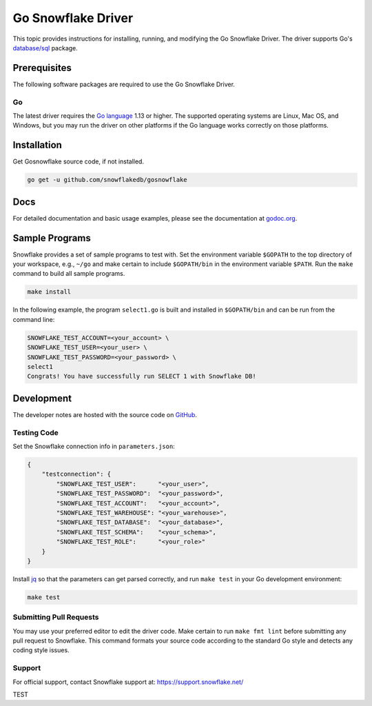 ********************************************************************************
Go Snowflake Driver
********************************************************************************

.. image:: https://github.com/snowflakedb/gosnowflake/workflows/Build%20and%20Test/badge.svg?branch=master
    :target: https://github.com/snowflakedb/gosnowflake/actions?query=workflow%3A%22Build+and+Test%22

.. image:: http://img.shields.io/:license-Apache%202-brightgreen.svg
    :target: http://www.apache.org/licenses/LICENSE-2.0.txt

.. image:: https://goreportcard.com/badge/github.com/snowflakedb/gosnowflake
    :target: https://goreportcard.com/report/github.com/snowflakedb/gosnowflake

This topic provides instructions for installing, running, and modifying the Go Snowflake Driver. The driver supports Go's `database/sql <https://golang.org/pkg/database/sql/>`_ package.

Prerequisites
================================================================================

The following software packages are required to use the Go Snowflake Driver.

Go
----------------------------------------------------------------------

The latest driver requires the `Go language <https://golang.org/>`_ 1.13 or higher. The supported operating systems are Linux, Mac OS, and Windows, but you may run the driver on other platforms if the Go language works correctly on those platforms.


Installation
================================================================================

Get Gosnowflake source code, if not installed.

.. code-block:: bash

    go get -u github.com/snowflakedb/gosnowflake

Docs
====

For detailed documentation and basic usage examples, please see the documentation at
`godoc.org <https://godoc.org/github.com/snowflakedb/gosnowflake/>`_.

Sample Programs
================================================================================

Snowflake provides a set of sample programs to test with. Set the environment variable ``$GOPATH`` to the top directory of your workspace, e.g., ``~/go`` and make certain to 
include ``$GOPATH/bin`` in the environment variable ``$PATH``. Run the ``make`` command to build all sample programs.

.. code-block:: go

    make install

In the following example, the program ``select1.go`` is built and installed in ``$GOPATH/bin`` and can be run from the command line:

.. code-block:: bash

    SNOWFLAKE_TEST_ACCOUNT=<your_account> \
    SNOWFLAKE_TEST_USER=<your_user> \
    SNOWFLAKE_TEST_PASSWORD=<your_password> \
    select1
    Congrats! You have successfully run SELECT 1 with Snowflake DB!

Development
================================================================================

The developer notes are hosted with the source code on `GitHub <https://github.com/snowflakedb/gosnowflake>`_.

Testing Code
----------------------------------------------------------------------

Set the Snowflake connection info in ``parameters.json``:

.. code-block:: json

    {
        "testconnection": {
            "SNOWFLAKE_TEST_USER":      "<your_user>",
            "SNOWFLAKE_TEST_PASSWORD":  "<your_password>",
            "SNOWFLAKE_TEST_ACCOUNT":   "<your_account>",
            "SNOWFLAKE_TEST_WAREHOUSE": "<your_warehouse>",
            "SNOWFLAKE_TEST_DATABASE":  "<your_database>",
            "SNOWFLAKE_TEST_SCHEMA":    "<your_schema>",
            "SNOWFLAKE_TEST_ROLE":      "<your_role>"
        }
    }

Install `jq <https://stedolan.github.io/jq/>`_ so that the parameters can get parsed correctly, and run ``make test`` in your Go development environment:

.. code-block:: bash

    make test

Submitting Pull Requests
----------------------------------------------------------------------

You may use your preferred editor to edit the driver code. Make certain to run ``make fmt lint`` before submitting any pull request to Snowflake. This command formats your source code according to the standard Go style and detects any coding style issues.

Support
----------------------------------------------------------------------

For official support, contact Snowflake support at:
https://support.snowflake.net/

TEST
